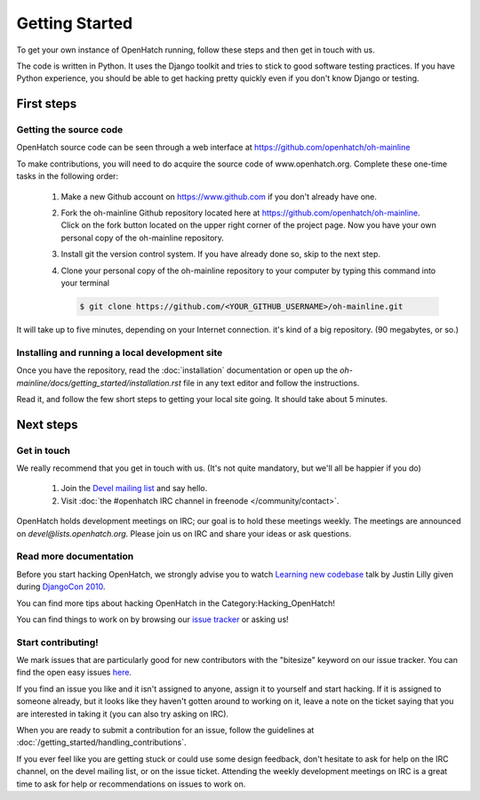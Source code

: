 ===============
Getting Started
===============

To get your own instance of OpenHatch running, follow these steps and then get
in touch with us.

The code is written in Python. It uses the Django toolkit and tries to stick to
good software testing practices. If you have Python experience, you should be
able to get hacking pretty quickly even if you don't know Django or testing.


First steps
===========

Getting the source code
~~~~~~~~~~~~~~~~~~~~~~~

OpenHatch source code can be seen through a web interface at
https://github.com/openhatch/oh-mainline

To make contributions, you will need to do acquire the source code of www.openhatch.org. Complete these one-time tasks in the following 
order:

    #. Make a new Github account on https://www.github.com if you don't already have one.
    #. Fork the oh-mainline Github repository located here at https://github.com/openhatch/oh-mainline. Click on the fork button located on the upper  right corner of the project page. Now you have your own personal copy of the oh-mainline repository.
    #. Install git the version control system. If you have already done so, skip to the next step.
    #. Clone your personal copy of the oh-mainline repository to your computer by typing this command into your terminal
    
       .. code-block:: rest

           $ git clone https://github.com/<YOUR_GITHUB_USERNAME>/oh-mainline.git

It will take up to five minutes, depending on your Internet connection. it's
kind of a big repository. (90 megabytes, or so.)


Installing and running a local development site
~~~~~~~~~~~~~~~~~~~~~~~~~~~~~~~~~~~~~~~~~~~~~~~

Once you have the repository, read the :doc:`installation` documentation
or open up the `oh-mainline/docs/getting_started/installation.rst` file
in any text editor and follow the instructions.

Read it, and follow the few short steps to getting your local site going. It
should take about 5 minutes.


Next steps
==========

Get in touch
~~~~~~~~~~~~

We really recommend that you get in touch with us. (It's not quite mandatory,
but we'll all be happier if you do)

  1. Join the `Devel mailing list`_ and say hello.
  2. Visit :doc:`the #openhatch IRC channel in freenode </community/contact>`.


OpenHatch holds development meetings on IRC; our goal is to hold these meetings weekly. The meetings are announced on `devel@lists.openhatch.org`. Please join us on IRC and share your ideas or ask questions.

.. _Devel mailing list: http://lists.openhatch.org/mailman/listinfo/devel


Read more documentation
~~~~~~~~~~~~~~~~~~~~~~~

Before you start hacking OpenHatch, we strongly advise you to watch
`Learning new codebase`_ talk by Justin Lilly given during `DjangoCon 2010`_.

You can find more tips about hacking OpenHatch in the Category:Hacking_OpenHatch!

You can find things to work on by browsing our `issue tracker`_ or asking us!


.. _Learning new codebase: http://pyvideo.org/video/40/djangocon-2010--learning-a-new-codebase
.. _DjangoCon 2010: http://pyvideo.org/category/23/djangocon-2012
.. _issue tracker: https://github.com/openhatch/oh-mainline/issues


Start contributing!
~~~~~~~~~~~~~~~~~~~

We mark issues that are particularly good for new contributors with the
"bitesize" keyword on our issue tracker. You can find the open easy issues `here`_.

If you find an issue you like and it isn't assigned to anyone, assign it to
yourself and start hacking. If it is assigned to someone already, but it looks like they
haven't gotten around to working on it, leave a note on the ticket saying that
you are interested in taking it (you can also try asking on IRC).

When you are ready to submit a contribution for an issue, follow the guidelines at
:doc:`/getting_started/handling_contributions`.

If you ever feel like you are getting stuck or could use some design feedback,
don't hesitate to ask for help on the IRC channel, on the devel mailing list,
or on the issue ticket. Attending the weekly development meetings on IRC is a
great time to ask for help or recommendations on issues to work on.


.. _here: https://github.com/openhatch/oh-mainline/issues
